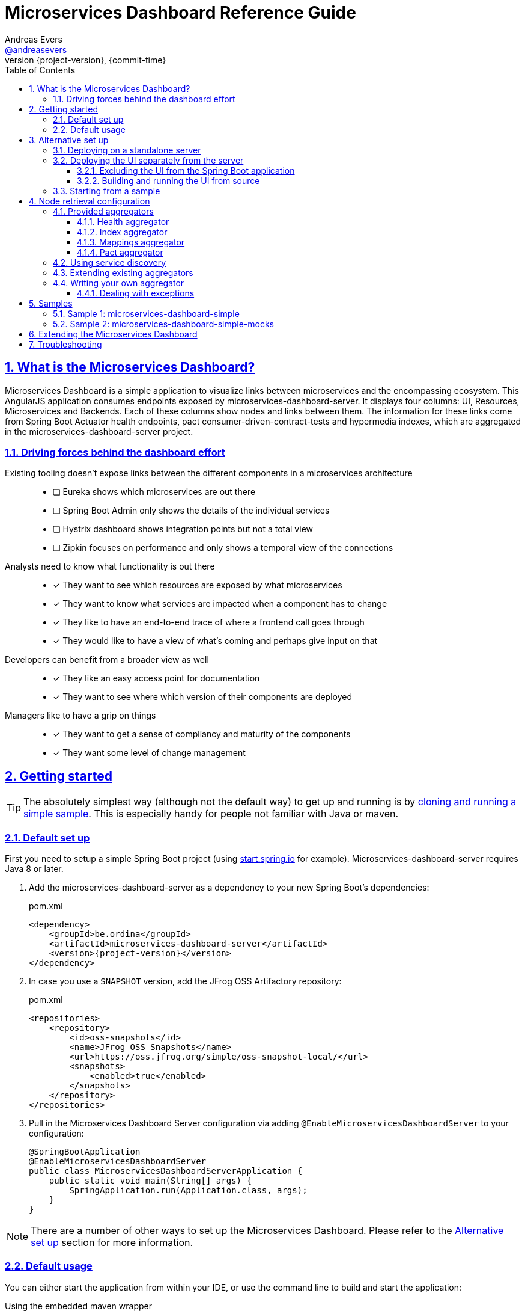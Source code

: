 = Microservices Dashboard Reference Guide =
Andreas Evers <https://twitter.com/andreasevers[@andreasevers]>
:revnumber: {project-version}
:revdate: {commit-time}
:toc: left
:toclevels: 3
:doctype: book
:sectanchors:
:sectlinks:
:sectnums:
:icons: font
:hide-uri-scheme:
:last-update-label!:

== What is the Microservices Dashboard? ==

Microservices Dashboard is a simple application to visualize links between microservices and the encompassing ecosystem. This AngularJS application consumes endpoints exposed by microservices-dashboard-server. It displays four columns: UI, Resources, Microservices and Backends. Each of these columns show nodes and links between them. The information for these links come from Spring Boot Actuator health endpoints, pact consumer-driven-contract-tests and hypermedia indexes, which are aggregated in the microservices-dashboard-server project.

=== Driving forces behind the dashboard effort ===

Existing tooling doesn’t expose links between the different components in a microservices architecture::
- [ ] Eureka shows which microservices are out there
- [ ] Spring Boot Admin only shows the details of the individual services
- [ ] Hystrix dashboard shows integration points but not a total view
- [ ] Zipkin focuses on performance and only shows a temporal view of the connections

Analysts need to know what functionality is out there::
- [*] They want to see which resources are exposed by what microservices
- [*] They want to know what services are impacted when a component has to change
- [*] They like to have an end-to-end trace of where a frontend call goes through
- [*] They would like to have a view of what’s coming and perhaps give input on that

Developers can benefit from a broader view as well::
- [*] They like an easy access point for documentation
- [*] They want to see where which version of their components are deployed

Managers like to have a grip on things::
- [*] They want to get a sense of compliancy and maturity of the components
- [*] They want some level of change management


[[getting-started]]
== Getting started ==

TIP: The absolutely simplest way (although not the default way) to get up and running is by <<starting-from-sample,cloning and running a simple sample>>. This is especially handy for people not familiar with Java or maven.

[[default-set-up]]
=== Default set up ===

First you need to setup a simple Spring Boot project (using http://start.spring.io for example).
Microservices-dashboard-server requires Java 8 or later.

. Add the microservices-dashboard-server as a dependency to your new Spring Boot's dependencies:
+
[source,xml,subs="verbatim,attributes"]
.pom.xml
----
<dependency>
    <groupId>be.ordina</groupId>
    <artifactId>microservices-dashboard-server</artifactId>
    <version>{project-version}</version>
</dependency>
----

. In case you use a `SNAPSHOT` version, add the JFrog OSS Artifactory repository:
+
[source,xml,subs="verbatim,attributes"]
.pom.xml
----
<repositories>
    <repository>
        <id>oss-snapshots</id>
        <name>JFrog OSS Snapshots</name>
        <url>https://oss.jfrog.org/simple/oss-snapshot-local/</url>
        <snapshots>
            <enabled>true</enabled>
        </snapshots>
    </repository>
</repositories>
----

. Pull in the Microservices Dashboard Server configuration via adding `@EnableMicroservicesDashboardServer` to your configuration:
+
[source,java]
----
@SpringBootApplication
@EnableMicroservicesDashboardServer
public class MicroservicesDashboardServerApplication {
    public static void main(String[] args) {
        SpringApplication.run(Application.class, args);
    }
}
----

NOTE: There are a number of other ways to set up the Microservices Dashboard. Please refer to the <<alternative-set-up,Alternative set up>> section for more information.

[[default-usage]]
=== Default usage ===

You can either start the application from within your IDE, or use the command line to build and start the application:

[source,shell,subs="verbatim,attributes"]
.Using the embedded maven wrapper
----
$ mvnw spring-boot:run
----

[source,shell,subs="verbatim,attributes"]
.Using your own maven installation
----
$ mvn spring-boot:run
----

If successful, you should see the following output in the log:

> o.s.b.c.e.t.TomcatEmbeddedServletContainer Tomcat started on port(s): 8080 (http)

You should now be able to view the empty dashboard at `http://localhost:8080`.

You can now configure integrations with your ecosystem to start aggregating node information.
More details on how to do this can be found at the <<aggregation-configuration,Node retrieval configuration>> section.

[[alternative-set-up]]
== Alternative set up ==

[[deploying-on-standalone-server]]
=== Deploying on a standalone server ===

If you want to setup the Microservices Dashboard via war-deployment in a servlet-container, please have a look at the http://docs.spring.io/spring-boot/docs/current/reference/htmlsingle/#build-tool-plugins-maven-packaging[reference documentation of Spring Boot].

A sample project will be created soon to illustrate this, tracked through this https://github.com/ordina-jworks/microservices-dashboard-server/issues/25[issue].

[[deploying-ui-separately]]
=== Deploying the UI separately from the server ===

The microservices-dashboard consists of two components: the UI and the server.
The UI is located under the https://github.com/ordina-jworks/microservices-dashboard[microservices-dashboard repository], while the server is located under the https://github.com/ordina-jworks/microservices-dashboard-server[microservices-dashboard-server repository].
These two components can either be packaged and deployed together as a single Spring Boot application (as explained in the <<default-set-up,Default set up>> section), or separately as a NodeJS application and a Spring Boot application. +
In case of the former, the UI is served from the embedded Tomcat or Jetty inside the Spring Boot application. +
In case of the latter, the UI is ran separately on a NodeJS server, while the Spring Boot application simply exposes the JSON API.

TIP: Deploying the UI separately from the server can be very useful when you want to extend or modify the UI application. Simply build the UI from source and deploy it. No need to package it within the server application first.

[[excluding-ui-from-server]]
==== Excluding the UI from the Spring Boot application ====

When running the UI separately, ideally the Spring Boot server shouldn't serve the UI in this case.

[source,xml,subs="verbatim,attributes"]
.pom.xml
----
<dependency>
    <groupId>be.ordina</groupId>
    <artifactId>microservices-dashboard-server</artifactId>
    <version>{project-version}</version>
    <exclusions>
      <exclusion>
        <artifactId>microservices-dashboard-ui</artifactId>
        <groupId>be.ordina</groupId>
       </exclusion>
    </exclusions>
</dependency>
----

[[building-ui-from-source]]
==== Building and running the UI from source ====

. First a basic build should be done:
+
[source,Shell,subs="verbatim,attributes"]
----
$ npm install
----

. Then bower dependencies should be installed:
+
[source,shell,subs="verbatim,attributes"]
----
$ bower install
----

. Use gulp to serve the resources using the configuration file:
+
[source,shell,subs="verbatim,attributes"]
----
$ gulp serve:conf
----

IMPORTANT: The Microservices Dashboard server needs to be started to get any data in the dashboard.

[[starting-from-sample]]
=== Starting from a sample ===

Starting from a sample application is an easy and quick way to get up and running, without having to write any code yourself.
This can be particulary useful for people not familiar with Java and who simply want to configure and run the application without any custom extensions.

TIP: There are other samples available as well. See the <<samples,Samples>> section for more information on what they contain.

[[starting-from-sample-set-up]]

. The first step is to clone the Git repository:
+
[source,shell,subs="verbatim,attributes"]
----
git clone https://github.com/ordina-jworks/microservices-dashboard-server
----

. Once the clone is complete, you're ready to get the service up and running:
+
[source,shell,subs="verbatim,attributes"]
----
cd microservices-dashboard-server/samples/microservices-dashboard-simple
./mvnw spring-boot:run
----

[[aggregation-configuration]]
== Node retrieval configuration ==

Nodes are retrieved by node aggregators.
Each of these aggregators calls certain resources which expose information that can be mapped to nodes.
These nodes are then shown on the dashboard in one of the four columns.
You can simply use the default aggregators and configure your ecosystem as we have intended it to be configured, or you can extend or override them.
You can even write your own aggregators for resources we haven't covered yet.
Configuring the existing aggregators is explained below.
If you wish to extend or override an aggregator, have a look at <<aggregation-extending,Extending existing aggregators>>.
And finally writing your own aggregator is covered in the <<aggregation-writing-your-own, Writing your own aggregator>> section.

[[aggregation-provided]]
=== Provided aggregators ===

Currently four aggregators are provided out-of-the-box:

* Health aggregator _(requires service discovery)_
* Index aggregator _(requires service discovery)_
* Mappings aggregator _(requires service discovery)_
* Pact aggregator _(requires pact broker)_

[WARNING]
====
Every aggregator has a set of properties available which can easily be changed in `application.yml` or `application.properties` in your Spring Boot application.
Setting maps and lists in properties is less straightforward.

Configuring a map can be done as follows:
[source,yaml,subs="verbatim,attributes"]
.Using yaml
----
msdashboard.health.requestHeaders:
  headername1: headervalue1
  headername2: headervalue2
----
[source,properties,subs="verbatim,attributes"]
.Using properties
----
msdashboard.health.requestHeaders.headername1=headervalue1
msdashboard.health.requestHeaders.headername2=headervalue2
----
Configuring a list can be done as follows:
[source,yaml,subs="verbatim,attributes"]
.Using yaml
----
msdashboard.health.filteredServices:
  - hystrix
  - diskSpace
----
[source,properties,subs="verbatim,attributes"]
.Using properties
----
msdashboard.health.filteredServices[0]=hystrix
msdashboard.health.filteredServices[1]=diskSpace
----
====

[[aggregation-health]]
==== Health aggregator ====

The health aggregator retrieves and aggregates nodes from health information exposed by http://docs.spring.io/spring-boot/docs/current-SNAPSHOT/reference/htmlsingle/#production-ready[Spring Boot's Actuator].

===== Prerequisites =====

This aggregator uses service discovery to find available services.
More details on using service discovery is covered in section <<aggregation-service-discovery,Using service discovery>>.

In case Spring Boot is not used in a microservice you would like to retrieve health information of, your service must comply to the health format exposed by Spring Boot under the `/health` endpoint.

[source,json,subs="verbatim,attributes"]
.Example of a health response
----
{
  "status": "UP",
  "foo": "bar",
  "serviceWhichThisServiceCalls": {
    "status": "UNKNOWN",
    "type": "SOAP",
    "group": "SVCGROUP"
  },
  "anotherServiceWhichThisServiceCalls": {
    "status": "DOWN",
    "type": "REST",
    "group": "SVCGROUP",
    "foo": "bar"
  }
}
----

The only required field is `status`.
Any field which isn't an array, is added to the details of the current node.

TIP: The Spring Boot `/health` endpoint is part of its Actuator functionality.
A detailed description of its purpose and characteristics can be found in the http://docs.spring.io/spring-boot/docs/current-SNAPSHOT/reference/htmlsingle/#production-ready[reference documentation].

===== Aggregation =====

For each service returned from the service discovery, a top level node is created.
For each nested entity found in the response of each health response, a node is created and being linked from the top level node. 

.Health aggregator configuration options
|===
| Property name |Description |Default value

| msdashboard.health.requestHeaders
| Map of request header keys and values used for calling the services' health endpoint.
| 

| msdashboard.health.filteredServices
| List of names of services which should be ignored during health aggregation.
| hystrix, diskSpace, configServer, discovery
|===

[[aggregation-index]]
==== Index aggregator ====

The index aggregator retrieves and aggregates nodes from custom index endpoints implementing hypermedia.
Currently only HAL is supported as mediatype.
See http://projects.spring.io/spring-hateoas/[Spring HATEOAS] to easily implement said endpoints.

===== Prerequisites =====

This aggregator uses service discovery to find available services.
More details on using service discovery is covered in section <<aggregation-service-discovery,Using service discovery>>.

Your service must comply to the HAL format and expose an index under the root (`/`) endpoint.

[source,json,subs="verbatim,attributes"]
.Example of an index response
----
{
  "_links": {
    "svc1:svc1rsc1": {
        "href": "http://host0015.local:8301/svc1rsc1",
        "templated": true
    },
    "svc1:svc1rsc2": {
        "href": "http://host0015.local:8301/svc1rsc2",
        "templated": true
    }
  }
}
----

===== Aggregation =====

For each service returned from the service discovery, a top level node is created.
For each unfiltered link found in the response of each index response, a node is created and being linked from the top level node. 

.Index aggregator configuration options
|===
| Property name |Description |Default value

| msdashboard.index.enabled
| Index aggregator is enabled
| false

| msdashboard.index.requestHeaders
| Map of request header keys and values used for calling the services' mappings endpoint.
| 

| msdashboard.index.filteredServices
| List of names of services which should be ignored during index aggregation.
| hystrix, diskSpace, configServer, discovery
|===

[[aggregation-mappings]]
==== Mappings aggregator ====

The mappings aggregator retrieves and aggregates nodes from mappings information exposed by http://docs.spring.io/spring-boot/docs/current-SNAPSHOT/reference/htmlsingle/#production-ready[Spring Boot's Actuator].

===== Prerequisites =====

This aggregator uses service discovery to find available services.
More details on using service discovery is covered in section <<aggregation-service-discovery,Using service discovery>>.

In case Spring Boot is not used in a microservice you would like to retrieve mappings of, your service must comply to the mappings format exposed by Spring Boot under the `/mappings` endpoint.

[source,json,subs="verbatim,attributes"]
.Example of a mappings response
----
{
  "{[/endpoint1],methods=[GET],produces=[application/json]}" : {
    "bean" : "requestMappingHandlerMapping",
    "method" : "public java.util.Date be.ordina.controllers.Endpoint1Controller.retrieveDate(java.util.Date)"
  },
  "{[/endpoint2],methods=[GET, POST]}" : {
    "bean" : "requestMappingHandlerMapping",
    "method" : "public void be.ordina.controllers.Endpoint2Controller.createInformation(be.ordina.model.Information)"
  }
}
----

The only required segment is the endpoint in the key.
The endpoint should be relative (starting with a slash), between brackets and part of an array wrapped in quotes.
The smallest accepted mapping key is the following:
`"{[/]}"`.
Consequentially, the smallest accepted mapping response is the following: `{"{[/]}" : {}}`.

Any endpoint with a method signature containing `org.springframework` will be ignored.

TIP: The Spring Boot `/health` endpoint is part of its Actuator functionality.
A detailed description of its purpose and characteristics can be found in the http://docs.spring.io/spring-boot/docs/current-SNAPSHOT/reference/htmlsingle/#production-ready[reference documentation].

===== Aggregation =====

For each service returned from the service discovery, a top level node is created.
For each unfiltered mapping found in the response of each mappings response, a node is created and being linked to the top level node. 

.Mappings aggregator configuration options
|===
| Property name |Description |Default value

| msdashboard.mappings.enabled
| Mappings aggregator is enabled
| true

| msdashboard.mappings.requestHeaders
| Map of request header keys and values used for calling the services' mappings endpoint.
| 

| msdashboard.mappings.filteredServices
| List of names of services which should be ignored during health aggregation.
| hystrix, diskSpace, configServer, discovery
|===

[[aggregation-pact]]
==== Pact aggregator ====

The pacts aggregator retrieves and aggregates nodes from information exposed by the https://github.com/bethesque/pact_broker[Pact broker].
The broker holds contracts between producers and consumers which describe their interactions.

===== Prerequisites =====

The Pact broker should expose a JSON resource containing links to the latest pacts.
Out of this response, we extract all the links to the pacts with the following default jsonPath:
```jsonpath
$.pacts[*]._links.self[0].href
```
NOTE: You can change many of these settings by using the properties.
See below for the available properties and their default values.

Once the links to the pacts are retrieved, each pact will be called and processed.
Please refer to the https://github.com/realestate-com-au/pact[Pact] documentation for in-depth details on what Pact contracts should look like.

We expect only a couple fields to be present:

```jsonpath
$.interactions[*].request.path
$.provider.name
$.consumer.name
```

===== Aggregation =====

For each interaction found in each contract returned by the pact broker, nodes and links are being created for its consumer and producer.

.Pact aggregator configuration options
|===
| Property name |Description |Default value

| msdashboard.pact.requestHeaders
| Map of request header keys and values used for calling the services' mappings endpoint.
| 

| msdashboard.pact.filteredServices
| List of names of services which should be ignored during health aggregation.
| hystrix, diskSpace, configServer, discovery

| pact-broker.url
| The url to the pact broker.
| http://localhost:8089

| pact-broker.latest-url
| The relative url to the list of pacts.
| /pacts/latest

| pact-broker.self-href-jsonPath
| The jsonPath to retrieve the links to the individual pact contracts.
| $.pacts[*]._links.self[0].href
|===

[[aggregation-service-discovery]]
=== Using service discovery ===

We are using the `org.springframework.cloud.client.discovery.DiscoveryClient` abstraction, which means that we support any implementation of said interface.
At the time of writing Eureka, Zookeeper and Consul.io are supported, although the Spring Cloud team might add more at any moment.

[[aggregation-extending]]
=== Extending existing aggregators ===

More information will be added as soon as possible.

[[aggregation-writing-your-own]]
=== Writing your own aggregator ===

When writing your own aggregator, it is important to understand how http://reactivex.io/[ReactiveX] works.
We use observables from https://github.com/ReactiveX/RxJava[RxJava] in order to make optimal use of the system resources the microservices-dashboard-server runs on.

The `NodeAggregator` https://github.com/ordina-jworks/microservices-dashboard-server/blob/master/microservices-dashboard-server/src/main/java/be/ordina/msdashboard/aggregators/NodeAggregator.java[interface] exposes a single method:
```java
Observable<Node> aggregateNodes();
```
The easiest way to conform to this interface is to implement whichever logic you like, and in the end map the result to an observable as such:
```java
return Observable.from(nodes);
```
While this may be the easiest way to implement an aggregator, it probably isn't the most optimized way.
Better would be to embrace observables from the start by using for instance https://github.com/ReactiveX/RxNetty[RxNetty] when you're calling external resources to fetch node information.
You can find examples in the existing out-of-the-box aggregators, and you can reuse the useful `NettyServiceCaller` https://github.com/ordina-jworks/microservices-dashboard-server/blob/master/microservices-dashboard-server/src/main/java/be/ordina/msdashboard/aggregators/NettyServiceCaller.java[class] to work with observables from the source.

==== Dealing with exceptions ====

When errors occur during the treatment of an observable, its default behaviour is to terminate the emission of more information.
While this might be desirable when reading a continuous stream of information, in our experience it often doesn't really match with our use case.

Retrying the observable could seem the right course of action, if it wouldn't be for the fact that on retry the observable starts emitting information from the start.
In other words, in case your observable emitting ten nodes, throws an exception on the fifth node, retrying will re-emit node one until five where it will terminate for the same exception again.

The solution to this problem is turning the observable into a hot observable with autoconnection of the first subscriber:
```java
RxNetty.createHttpRequest(request)
                .publish()
                .autoConnect()
```
Or similarly:
```java
Observable.from(discoveryClient.getServices())
                .subscribeOn(Schedulers.io())
                .publish()
                .autoConnect()
```

[[samples]]
== Samples ==

In case you simply want to get started with the Microservices Dashboard, you can use a sample to get up an running quickly.
The basics - including getting them up and running - are described in the <<starting-from-sample,Starting from a sample>> section.

Currently two working samples are available: simple and simple-mocks.

[[samples-simple]]
=== Sample 1: microservices-dashboard-simple ===
The simple sample is a great way to get up and running quickly without any mocks.
You can use this as a base for your own version of the microservices-dashboard.

[[samples-simple-mocks]]
=== Sample 2: microservices-dashboard-simple-mocks ===
This sample builds on top of the simple sample, with mocks enabled.

Currently it contains mocks for indexes, healths and pacts.

[[extending]]
== Extending the Microservices Dashboard ==

First have a look at the properties exposed by the server application for easy configuration.
If properties won't suffice, almost every bean of the Microservices Dashboard can be overridden by its conditional nature.
Simply create a bean of the same type and/or name and add your own logic to it.

More information will be added as soon as possible.

[[troubleshooting]]
== Troubleshooting ==

For remote debugging, run the following command:

```bash
$ mvnw install
$ java -jar -Xdebug -Xrunjdwp:transport=dt_socket,server=y,suspend=y,address=5005 target/*.jar
```

To enable Spring debug logging, add ```--debug``` to the command.

Make sure to use actuator endpoints such as ```/autoconfig``` and ```/beans``` for validating the right beans have been loaded.
